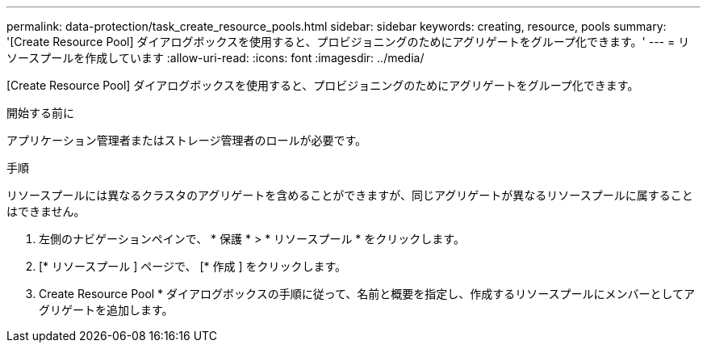 ---
permalink: data-protection/task_create_resource_pools.html 
sidebar: sidebar 
keywords: creating, resource, pools 
summary: '[Create Resource Pool] ダイアログボックスを使用すると、プロビジョニングのためにアグリゲートをグループ化できます。' 
---
= リソースプールを作成しています
:allow-uri-read: 
:icons: font
:imagesdir: ../media/


[role="lead"]
[Create Resource Pool] ダイアログボックスを使用すると、プロビジョニングのためにアグリゲートをグループ化できます。

.開始する前に
アプリケーション管理者またはストレージ管理者のロールが必要です。

.手順
リソースプールには異なるクラスタのアグリゲートを含めることができますが、同じアグリゲートが異なるリソースプールに属することはできません。

. 左側のナビゲーションペインで、 * 保護 * > * リソースプール * をクリックします。
. [* リソースプール ] ページで、 [* 作成 ] をクリックします。
. Create Resource Pool * ダイアログボックスの手順に従って、名前と概要を指定し、作成するリソースプールにメンバーとしてアグリゲートを追加します。


